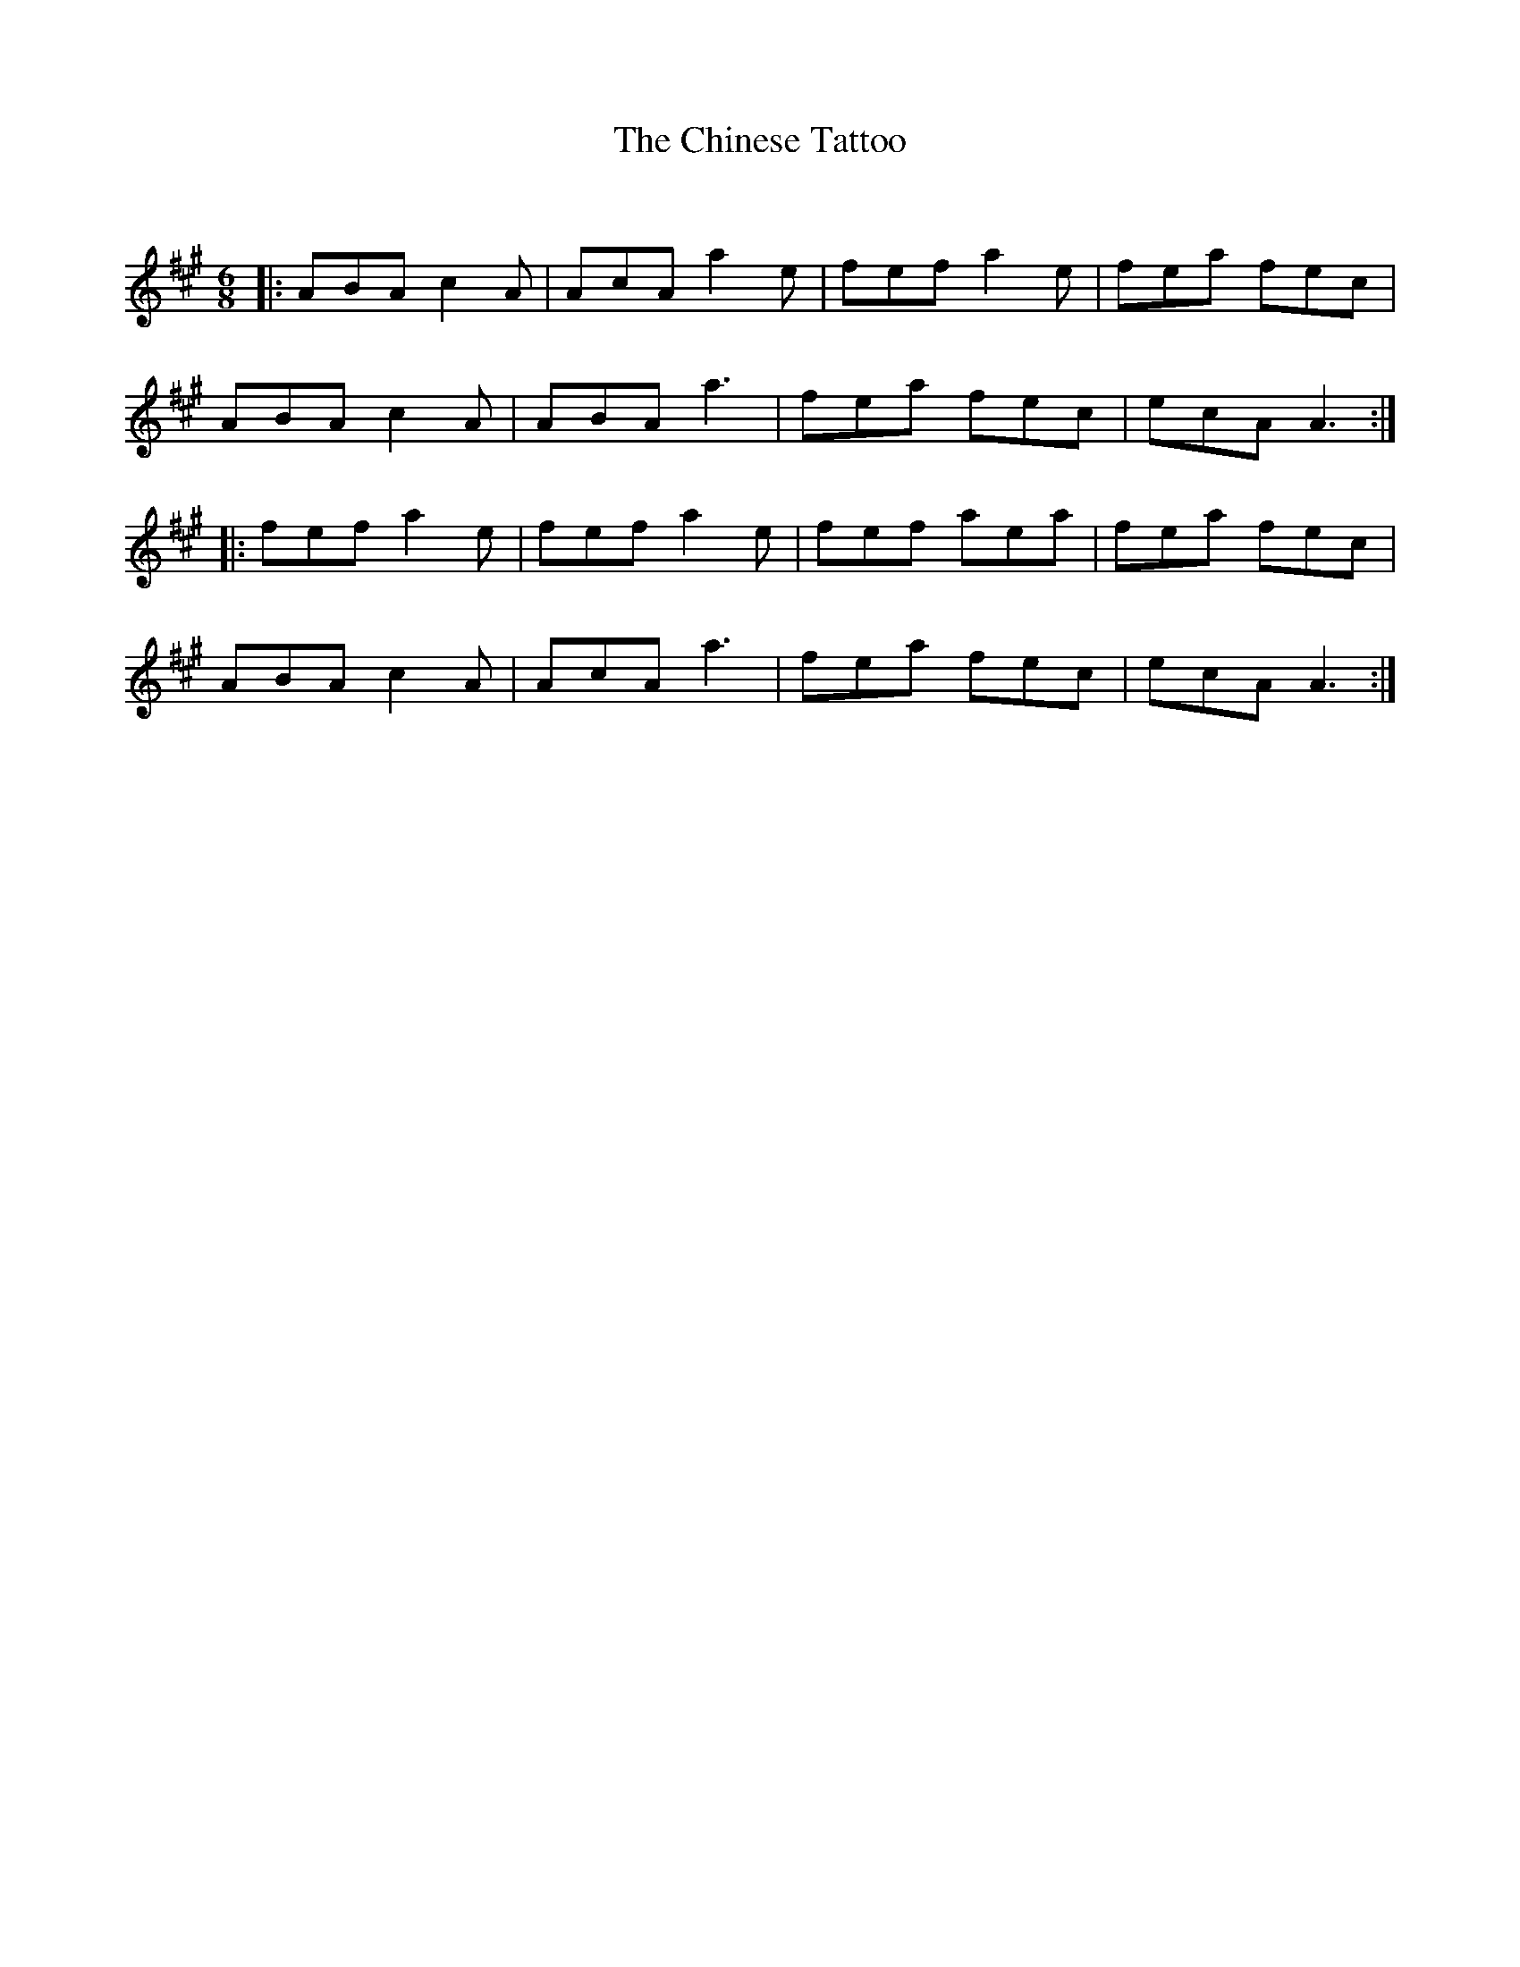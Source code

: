 X:1
T: The Chinese Tattoo
C:
R:Jig
Q:180
K:A
M:6/8
L:1/16
|:A2B2A2 c4A2|A2c2A2 a4e2|f2e2f2 a4e2|f2e2a2 f2e2c2|
A2B2A2 c4A2|A2B2A2 a6|f2e2a2 f2e2c2|e2c2A2 A6:|
|:f2e2f2 a4e2|f2e2f2 a4e2|f2e2f2 a2e2a2|f2e2a2 f2e2c2|
A2B2A2 c4A2|A2c2A2 a6|f2e2a2 f2e2c2|e2c2A2 A6:|
